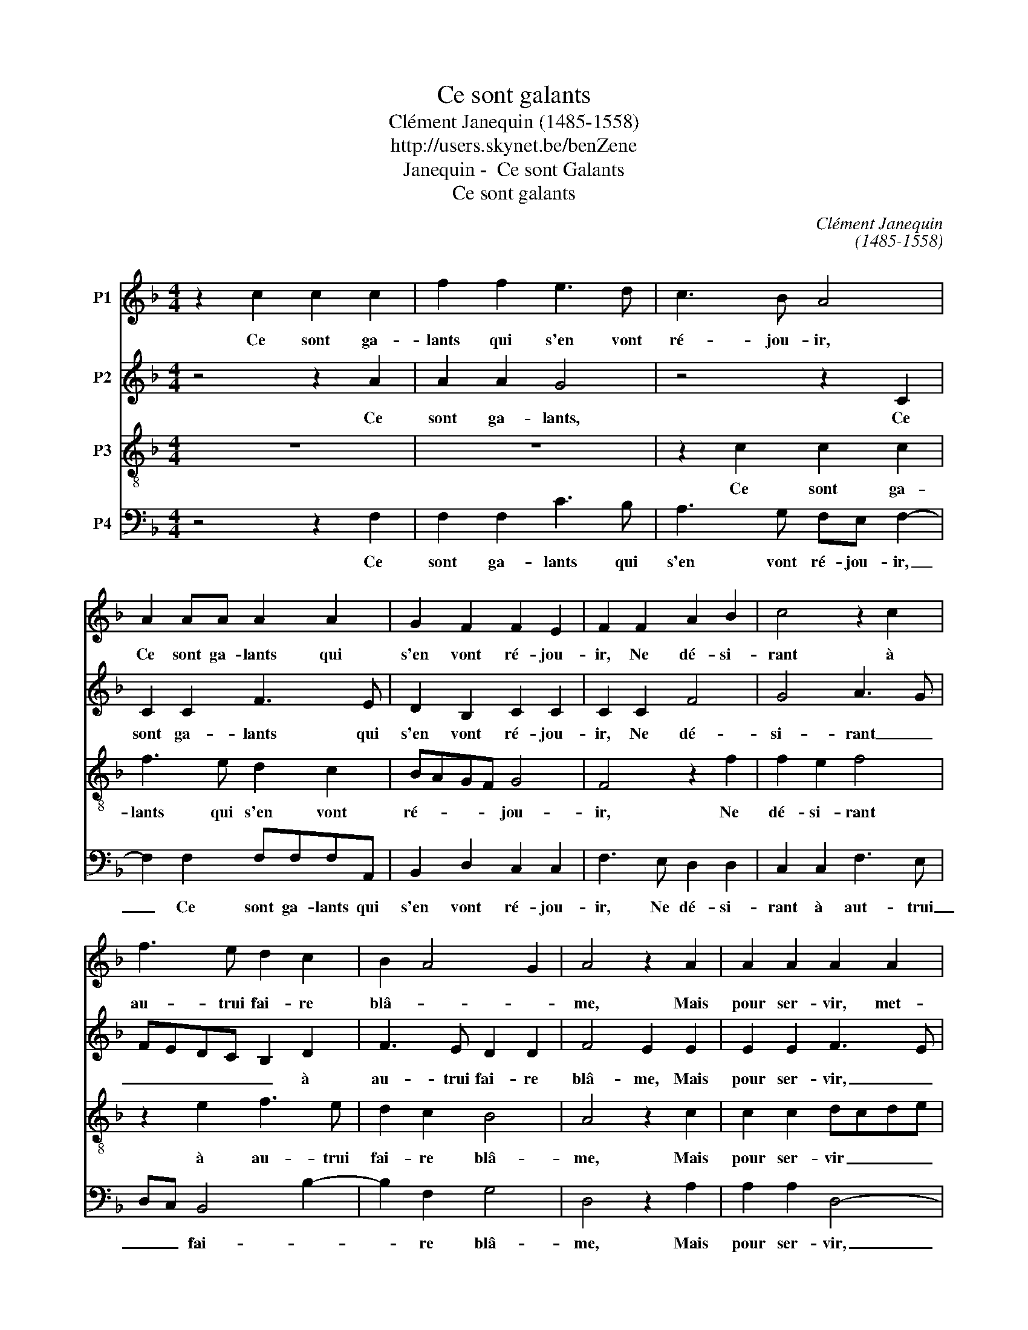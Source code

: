 X:1
T:Ce sont galants
T:Clément Janequin (1485-1558)
T:http://users.skynet.be/benZene 
T:Janequin -  Ce sont Galants
T:Ce sont galants
C:Clément Janequin
C:(1485-1558)
%%score 1 2 3 4
L:1/8
M:4/4
K:F
V:1 treble nm="P1"
V:2 treble nm="P2"
V:3 treble-8 transpose=-12 nm="P3"
V:4 bass nm="P4"
V:1
 z2 c2 c2 c2 | f2 f2 e3 d | c3 B A4 | A2 AA A2 A2 | G2 F2 F2 E2 | F2 F2 A2 B2 | c4 z2 c2 | %7
w: Ce sont ga-|lants qui s'en vont|ré- jou- ir,|Ce sont ga- lants qui|s'en vont ré- jou-|ir, Ne dé- si-|rant à|
 f3 e d2 c2 | B2 A4 G2 | A4 z2 A2 | A2 A2 A2 A2 | A2 A2 ABcd | ec f4 e2 | B3 c d4 | c2 A2 A2 A2 | %15
w: au- trui fai- re|blâ- * *|me, Mais|pour ser- vir, met-|tre coeur, corps _ _ _|_ _ _ et|â- * *|me, En es- pé-|
 G2 G2 A2 c2 | c2 B2 c4 | z2 c2 c2 c2 | f2 f2 e3 d | c3 B A4 | A2 AA A2 A2 | G2 F2 F2 E2 | F4 z4 | %23
w: rant de plus grands|biens jou- ir,|Ce sont ga-|lants qui s'en vont|ré- jou- ir,|Ce sont ga- lants qui|s'en vont ré- jou-|ir,|
 z2 c2 c2 c2 | f2 f2 e3 d | c3 B A2 z2 | A2 AA A2 A2 | G2 F2 F2 E2 | F8 |] %29
w: Ce sont ga-|lants qui s'en vont|ré- jou- ir,|Ce sont ga- lants qui|s'en vont ré- jou-|ir.|
V:2
 z4 z2 A2 | A2 A2 G4 | z4 z2 C2 | C2 C2 F3 E | D2 B,2 C2 C2 | C2 C2 F4 | G4 A3 G | FEDC B,2 D2 | %8
w: Ce|sont ga- lants,|Ce|sont ga- lants qui|s'en vont ré- jou-|ir, Ne dé-|si- rant _|_ _ _ _ _ à|
 F3 E D2 D2 | F4 E2 E2 | E2 E2 F3 E | DEFG A2 A2 | A2 A2 A2 G2 | FD A4 G2 | A2 C2 F2 F2 | %15
w: au- trui fai- re|blâ- me, Mais|pour ser- vir, _|_ _ _ _ _ met-|tre coeur, corps et|â- * * *|me, En es- pé-|
 E4 z2 E2 | F2 F2 G2 G2 | A4 z2 A2 | A2 A2 G4 | z4 z2 C2 | C2 C2 F3 E | D2 B,2 C2 C2 | %22
w: rant de|plus grands biens jou-|ir, Ce|sont ga- lants,|Ce|sont ga- lants qui|s'en vont ré- jou-|
 C2 A2 A2 A2 | A4 z2 A2 | A2 A2 G4 | z4 z2 C2 | C2 C2 F3 E | D2 B,2 C2 C2 | C8 |] %29
w: ir, Ce sont ga-|lants, Ce|sont ga- lants|Ce|sont ga- lants qui|s'en vont re jou-|ir.|
V:3
 z8 | z8 | z2 c2 c2 c2 | f3 e d2 c2 | BAGF G4 | F4 z2 f2 | f2 e2 f4 | z2 e2 f3 e | d2 c2 B4 | %9
w: ||Ce sont ga-|lants qui s'en vont|ré- * * * jou-|ir, Ne|dé- si- rant|à au- trui|fai- re blâ-|
 A4 z2 c2 | c2 c2 dcde | f2 f2 f2 f2 | c2 d2 ABcA | dcBA B4 | A4 z2 c2 | c2 c2 F2 c2 | %16
w: me, Mais|pour ser- vir _ _ _|_ met- tre coeur,|corps et â- * * *||me, En|es- pé- rant de|
 d2 f2 f2 e2 | f8 | z8 | z2 c2 c2 c2 | f3 e d2 c2 | BAGF G4 | F2 c2 c2 c2 | e8 | z8 | z2 c2 c2 c2 | %26
w: plus grands biens jou-|ir,||Ce sont ga-|lants qui s'en vont|ré- * * * jou-|ir, Ce sont ga-|lants,||Ce sont ga-|
 f3 e d2 c2 | BAGF G4 | F8 |] %29
w: lants qui s'en vont|ré- * * * jou-|ir.|
V:4
 z4 z2 F,2 | F,2 F,2 C3 B, | A,3 G, F,E, F,2- | F,2 F,2 F,F,F,A,, | B,,2 D,2 C,2 C,2 | %5
w: Ce|sont ga- lants qui|s'en vont ré- jou- ir,|_ Ce sont ga- lants qui|s'en vont ré- jou-|
 F,3 E, D,2 D,2 | C,2 C,2 F,3 E, | D,C, B,,4 B,2- | B,2 F,2 G,4 | D,4 z2 A,2 | A,2 A,2 D,4- | %11
w: ir, Ne dé- si-|rant à aut- trui|_ _ fai- *|* re blâ-|me, Mais|pour ser- vir,|
 D,4 z4 | z8 | z8 | z2 F,2 F,2 F,2 | C,4 z2 A,2 | D2 D2 C2 C2 | F,4 z2 F,2 | F,2 F,2 C3 B, | %19
w: _|||En es- pé-|rant de|plus grands biens jou-|ir, Ce|sont ga- lants qui|
 A,3 G, F,E, F,2- | F,2 F,2 F,F,F,A,, | B,,2 D,2 C,2 C,2 | F,8 | z4 z2 F,2 | F,2 F,2 C3 B, | %25
w: s'en vont ré- jou- ir,|_ Ce sont ga- lants qui|s'en vont ré- jou-|ir,|Ce|sont ga- lants qui|
 A,3 G, F,E, F,2- | F,2 F,2 F,F,F,A,, | B,,2 D,2 C,2 C,2 | F,8 |] %29
w: s'en vont ré- jou- ir,|_ Ce sont ga- lants qui|s'en vont ré- jou-|ir.|

